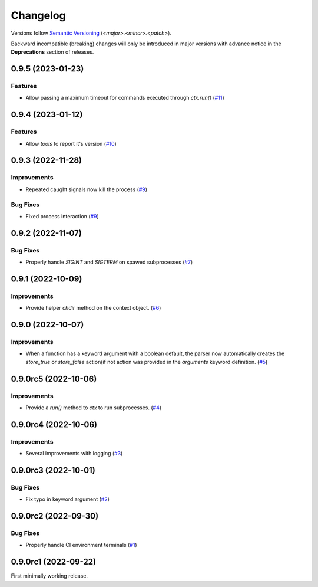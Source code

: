 .. _changelog:

=========
Changelog
=========

Versions follow `Semantic Versioning <https://semver.org>`_ (`<major>.<minor>.<patch>`).

Backward incompatible (breaking) changes will only be introduced in major versions with advance notice in the
**Deprecations** section of releases.

.. towncrier-draft-entries::

.. towncrier release notes start

0.9.5 (2023-01-23)
==================

Features
--------

- Allow passing a maximum timeout for commands executed through `ctx.run()` (`#11 <https://github.com/s0undt3ch/python-tools-scripts/issues/11>`_)


0.9.4 (2023-01-12)
==================

Features
--------

- Allow `tools` to report it's version (`#10 <https://github.com/s0undt3ch/python-tools-scripts/issues/10>`_)


0.9.3 (2022-11-28)
==================

Improvements
------------

- Repeated caught signals now kill the process (`#9 <https://github.com/s0undt3ch/python-tools-scripts/issues/9>`_)


Bug Fixes
---------

- Fixed process interaction (`#9 <https://github.com/s0undt3ch/python-tools-scripts/issues/9>`_)


0.9.2 (2022-11-07)
==================

Bug Fixes
---------

- Properly handle `SIGINT` and `SIGTERM` on spawed subprocesses (`#7 <https://github.com/s0undt3ch/python-tools-scripts/issues/7>`_)


0.9.1 (2022-10-09)
==================

Improvements
------------

- Provide helper `chdir` method on the context object. (`#6 <https://github.com/s0undt3ch/python-tools-scripts/issues/6>`_)


0.9.0 (2022-10-07)
==================

Improvements
------------

- When a function has a keyword argument with a boolean default, the parser now automatically creates the `store_true` or `store_false` action(if not action was provided in the `arguments` keyword definition. (`#5 <https://github.com/s0undt3ch/python-tools-scripts/issues/5>`_)


0.9.0rc5 (2022-10-06)
=====================

Improvements
------------

- Provide a `run()` method to `ctx` to run subprocesses. (`#4 <https://github.com/s0undt3ch/python-tools-scripts/issues/4>`_)


0.9.0rc4 (2022-10-06)
=====================

Improvements
------------

- Several improvements with logging (`#3 <https://github.com/s0undt3ch/python-tools-scripts/issues/3>`_)


0.9.0rc3 (2022-10-01)
=====================

Bug Fixes
---------

- Fix typo in keyword argument (`#2 <https://github.com/s0undt3ch/python-tools-scripts/issues/2>`_)


0.9.0rc2 (2022-09-30)
=====================

Bug Fixes
---------

- Properly handle CI environment terminals (`#1 <https://github.com/s0undt3ch/python-tools-scripts/issues/1>`_)


0.9.0rc1 (2022-09-22)
=====================

First minimally working release.
